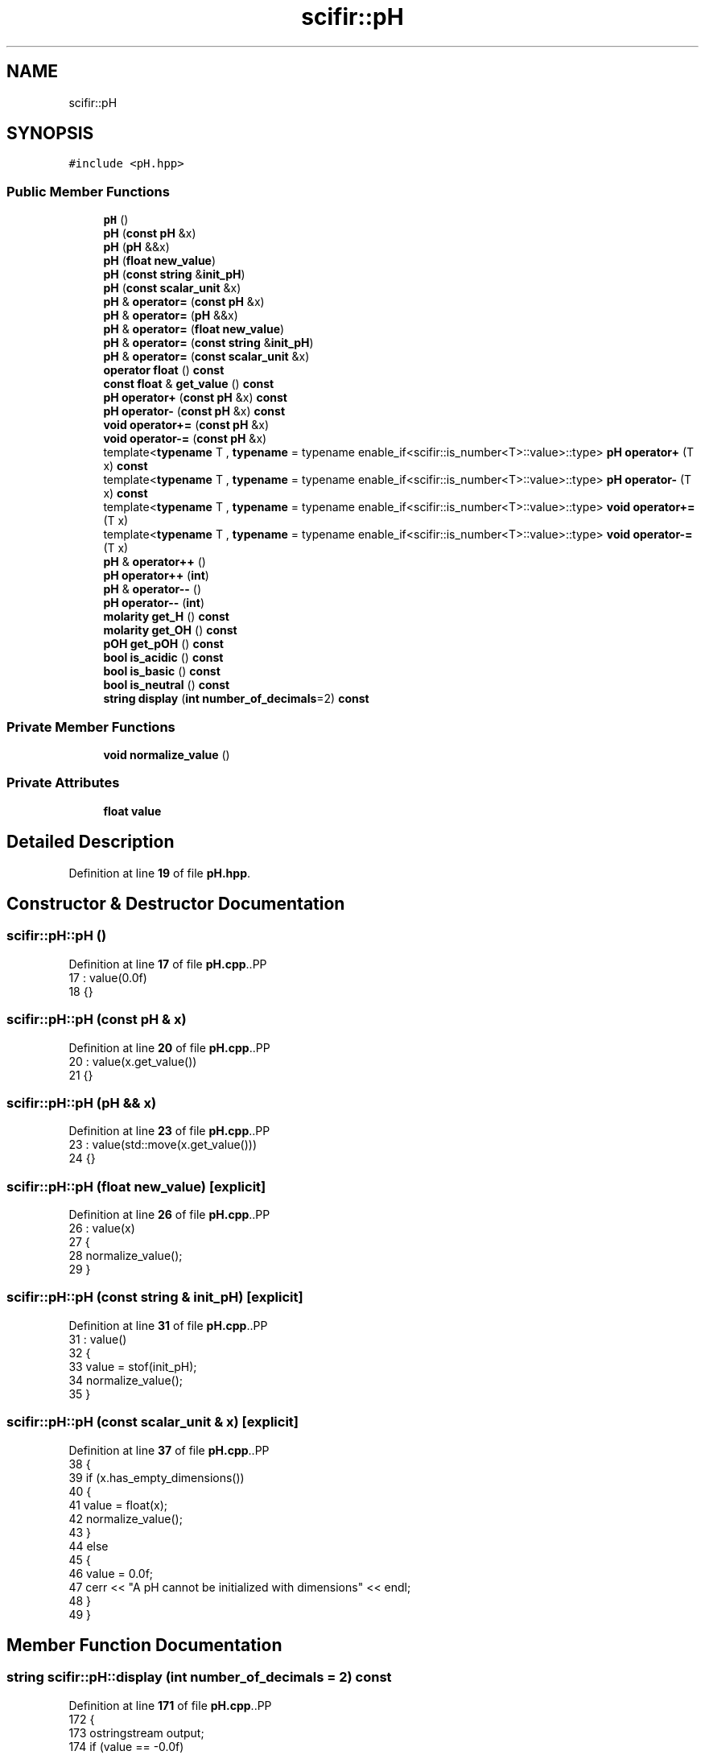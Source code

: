 .TH "scifir::pH" 3 "Version 2.0.0" "scifir-units" \" -*- nroff -*-
.ad l
.nh
.SH NAME
scifir::pH
.SH SYNOPSIS
.br
.PP
.PP
\fC#include <pH\&.hpp>\fP
.SS "Public Member Functions"

.in +1c
.ti -1c
.RI "\fBpH\fP ()"
.br
.ti -1c
.RI "\fBpH\fP (\fBconst\fP \fBpH\fP &x)"
.br
.ti -1c
.RI "\fBpH\fP (\fBpH\fP &&x)"
.br
.ti -1c
.RI "\fBpH\fP (\fBfloat\fP \fBnew_value\fP)"
.br
.ti -1c
.RI "\fBpH\fP (\fBconst\fP \fBstring\fP &\fBinit_pH\fP)"
.br
.ti -1c
.RI "\fBpH\fP (\fBconst\fP \fBscalar_unit\fP &x)"
.br
.ti -1c
.RI "\fBpH\fP & \fBoperator=\fP (\fBconst\fP \fBpH\fP &x)"
.br
.ti -1c
.RI "\fBpH\fP & \fBoperator=\fP (\fBpH\fP &&x)"
.br
.ti -1c
.RI "\fBpH\fP & \fBoperator=\fP (\fBfloat\fP \fBnew_value\fP)"
.br
.ti -1c
.RI "\fBpH\fP & \fBoperator=\fP (\fBconst\fP \fBstring\fP &\fBinit_pH\fP)"
.br
.ti -1c
.RI "\fBpH\fP & \fBoperator=\fP (\fBconst\fP \fBscalar_unit\fP &x)"
.br
.ti -1c
.RI "\fBoperator float\fP () \fBconst\fP"
.br
.ti -1c
.RI "\fBconst\fP \fBfloat\fP & \fBget_value\fP () \fBconst\fP"
.br
.ti -1c
.RI "\fBpH\fP \fBoperator+\fP (\fBconst\fP \fBpH\fP &x) \fBconst\fP"
.br
.ti -1c
.RI "\fBpH\fP \fBoperator\-\fP (\fBconst\fP \fBpH\fP &x) \fBconst\fP"
.br
.ti -1c
.RI "\fBvoid\fP \fBoperator+=\fP (\fBconst\fP \fBpH\fP &x)"
.br
.ti -1c
.RI "\fBvoid\fP \fBoperator\-=\fP (\fBconst\fP \fBpH\fP &x)"
.br
.ti -1c
.RI "template<\fBtypename\fP T , \fBtypename\fP  = typename enable_if<scifir::is_number<T>::value>::type> \fBpH\fP \fBoperator+\fP (T x) \fBconst\fP"
.br
.ti -1c
.RI "template<\fBtypename\fP T , \fBtypename\fP  = typename enable_if<scifir::is_number<T>::value>::type> \fBpH\fP \fBoperator\-\fP (T x) \fBconst\fP"
.br
.ti -1c
.RI "template<\fBtypename\fP T , \fBtypename\fP  = typename enable_if<scifir::is_number<T>::value>::type> \fBvoid\fP \fBoperator+=\fP (T x)"
.br
.ti -1c
.RI "template<\fBtypename\fP T , \fBtypename\fP  = typename enable_if<scifir::is_number<T>::value>::type> \fBvoid\fP \fBoperator\-=\fP (T x)"
.br
.ti -1c
.RI "\fBpH\fP & \fBoperator++\fP ()"
.br
.ti -1c
.RI "\fBpH\fP \fBoperator++\fP (\fBint\fP)"
.br
.ti -1c
.RI "\fBpH\fP & \fBoperator\-\-\fP ()"
.br
.ti -1c
.RI "\fBpH\fP \fBoperator\-\-\fP (\fBint\fP)"
.br
.ti -1c
.RI "\fBmolarity\fP \fBget_H\fP () \fBconst\fP"
.br
.ti -1c
.RI "\fBmolarity\fP \fBget_OH\fP () \fBconst\fP"
.br
.ti -1c
.RI "\fBpOH\fP \fBget_pOH\fP () \fBconst\fP"
.br
.ti -1c
.RI "\fBbool\fP \fBis_acidic\fP () \fBconst\fP"
.br
.ti -1c
.RI "\fBbool\fP \fBis_basic\fP () \fBconst\fP"
.br
.ti -1c
.RI "\fBbool\fP \fBis_neutral\fP () \fBconst\fP"
.br
.ti -1c
.RI "\fBstring\fP \fBdisplay\fP (\fBint\fP \fBnumber_of_decimals\fP=2) \fBconst\fP"
.br
.in -1c
.SS "Private Member Functions"

.in +1c
.ti -1c
.RI "\fBvoid\fP \fBnormalize_value\fP ()"
.br
.in -1c
.SS "Private Attributes"

.in +1c
.ti -1c
.RI "\fBfloat\fP \fBvalue\fP"
.br
.in -1c
.SH "Detailed Description"
.PP 
Definition at line \fB19\fP of file \fBpH\&.hpp\fP\&.
.SH "Constructor & Destructor Documentation"
.PP 
.SS "scifir::pH::pH ()"

.PP
Definition at line \fB17\fP of file \fBpH\&.cpp\fP\&..PP
.nf
17            : value(0\&.0f)
18     {}
.fi

.SS "scifir::pH::pH (\fBconst\fP \fBpH\fP & x)"

.PP
Definition at line \fB20\fP of file \fBpH\&.cpp\fP\&..PP
.nf
20                       : value(x\&.get_value())
21     {}
.fi

.SS "scifir::pH::pH (\fBpH\fP && x)"

.PP
Definition at line \fB23\fP of file \fBpH\&.cpp\fP\&..PP
.nf
23                  : value(std::move(x\&.get_value()))
24     {}
.fi

.SS "scifir::pH::pH (\fBfloat\fP new_value)\fC [explicit]\fP"

.PP
Definition at line \fB26\fP of file \fBpH\&.cpp\fP\&..PP
.nf
26                   : value(x)
27     {
28         normalize_value();
29     }
.fi

.SS "scifir::pH::pH (\fBconst\fP \fBstring\fP & init_pH)\fC [explicit]\fP"

.PP
Definition at line \fB31\fP of file \fBpH\&.cpp\fP\&..PP
.nf
31                                 : value()
32     {
33         value = stof(init_pH);
34         normalize_value();
35     }
.fi

.SS "scifir::pH::pH (\fBconst\fP \fBscalar_unit\fP & x)\fC [explicit]\fP"

.PP
Definition at line \fB37\fP of file \fBpH\&.cpp\fP\&..PP
.nf
38     {
39         if (x\&.has_empty_dimensions())
40         {
41             value = float(x);
42             normalize_value();
43         }
44         else
45         {
46             value = 0\&.0f;
47             cerr << "A pH cannot be initialized with dimensions" << endl;
48         }
49     }
.fi

.SH "Member Function Documentation"
.PP 
.SS "\fBstring\fP scifir::pH::display (\fBint\fP number_of_decimals = \fC2\fP) const"

.PP
Definition at line \fB171\fP of file \fBpH\&.cpp\fP\&..PP
.nf
172     {
173         ostringstream output;
174         if (value == \-0\&.0f)
175         {
176             output << 0;
177         }
178         else
179         {
180             output << display_float(value,number_of_decimals);
181         }
182         return output\&.str();
183     }
.fi

.SS "\fBmolarity\fP scifir::pH::get_H () const"

.PP
Definition at line \fB140\fP of file \fBpH\&.cpp\fP\&..PP
.nf
141     {
142         return molarity(std::pow(10\&.0f,\-value),"M");
143     }
.fi

.SS "\fBmolarity\fP scifir::pH::get_OH () const"

.PP
Definition at line \fB145\fP of file \fBpH\&.cpp\fP\&..PP
.nf
146     {
147         return molarity(std::pow(10\&.0f,\-float(14\&.0f \- value)),"M");
148     }
.fi

.SS "\fBpOH\fP scifir::pH::get_pOH () const"

.PP
Definition at line \fB150\fP of file \fBpH\&.cpp\fP\&..PP
.nf
151     {
152         float pOH_value = 14\&.0f \- value;
153         return pOH(pOH_value);
154     }
.fi

.SS "\fBconst\fP \fBfloat\fP & scifir::pH::get_value () const\fC [inline]\fP"

.PP
Definition at line \fB40\fP of file \fBpH\&.hpp\fP\&..PP
.nf
41             {
42                 return value;
43             }
.fi

.SS "\fBbool\fP scifir::pH::is_acidic () const"

.PP
Definition at line \fB156\fP of file \fBpH\&.cpp\fP\&..PP
.nf
157     {
158         return (value < 7\&.0f);
159     }
.fi

.SS "\fBbool\fP scifir::pH::is_basic () const"

.PP
Definition at line \fB161\fP of file \fBpH\&.cpp\fP\&..PP
.nf
162     {
163         return (value > 7\&.0f);
164     }
.fi

.SS "\fBbool\fP scifir::pH::is_neutral () const"

.PP
Definition at line \fB166\fP of file \fBpH\&.cpp\fP\&..PP
.nf
167     {
168         return (value == 7\&.0f);
169     }
.fi

.SS "\fBvoid\fP scifir::pH::normalize_value ()\fC [private]\fP"

.PP
Definition at line \fB185\fP of file \fBpH\&.cpp\fP\&..PP
.nf
186     {
187         if(isfinite(value))
188         {
189             if (value > 14\&.0f)
190             {
191                 value = 0\&.0f;
192             }
193             else if (value < 1\&.0f)
194             {
195                 value = 0\&.0f;
196             }
197         }
198     }
.fi

.SS "scifir::pH::operator \fBfloat\fP () const\fC [inline]\fP, \fC [explicit]\fP"

.PP
Definition at line \fB35\fP of file \fBpH\&.hpp\fP\&..PP
.nf
36             {
37                 return float(value);
38             }
.fi

.SS "\fBpH\fP scifir::pH::operator+ (\fBconst\fP \fBpH\fP & x) const"

.PP
Definition at line \fB92\fP of file \fBpH\&.cpp\fP\&..PP
.nf
93     {
94         return pH(value + x\&.get_value());
95     }
.fi

.SS "template<\fBtypename\fP T , \fBtypename\fP  = typename enable_if<scifir::is_number<T>::value>::type> \fBpH\fP scifir::pH::operator+ (T x) const\fC [inline]\fP"

.PP
Definition at line \fB51\fP of file \fBpH\&.hpp\fP\&..PP
.nf
52             {
53                 return pH(value + x);
54             }
.fi

.SS "\fBpH\fP & scifir::pH::operator++ ()"

.PP
Definition at line \fB114\fP of file \fBpH\&.cpp\fP\&..PP
.nf
115     {
116         value++;
117         return *this;
118     }
.fi

.SS "\fBpH\fP scifir::pH::operator++ (\fBint\fP)"

.PP
Definition at line \fB120\fP of file \fBpH\&.cpp\fP\&..PP
.nf
121     {
122         pH tmp = pH(*this);
123         operator++();
124         return tmp;
125     }
.fi

.SS "\fBvoid\fP scifir::pH::operator+= (\fBconst\fP \fBpH\fP & x)"

.PP
Definition at line \fB102\fP of file \fBpH\&.cpp\fP\&..PP
.nf
103     {
104         value += x\&.get_value();
105         normalize_value();
106     }
.fi

.SS "template<\fBtypename\fP T , \fBtypename\fP  = typename enable_if<scifir::is_number<T>::value>::type> \fBvoid\fP scifir::pH::operator+= (T x)\fC [inline]\fP"

.PP
Definition at line \fB63\fP of file \fBpH\&.hpp\fP\&..PP
.nf
64             {
65                 value += x;
66                 normalize_value();
67             }
.fi

.SS "\fBpH\fP scifir::pH::operator\- (\fBconst\fP \fBpH\fP & x) const"

.PP
Definition at line \fB97\fP of file \fBpH\&.cpp\fP\&..PP
.nf
98     {
99         return pH(value \- x\&.get_value());
100     }
.fi

.SS "template<\fBtypename\fP T , \fBtypename\fP  = typename enable_if<scifir::is_number<T>::value>::type> \fBpH\fP scifir::pH::operator\- (T x) const\fC [inline]\fP"

.PP
Definition at line \fB57\fP of file \fBpH\&.hpp\fP\&..PP
.nf
58             {
59                 return pH(value \- x);
60             }
.fi

.SS "\fBpH\fP & scifir::pH::operator\-\- ()"

.PP
Definition at line \fB127\fP of file \fBpH\&.cpp\fP\&..PP
.nf
128     {
129         value\-\-;
130         return *this;
131     }
.fi

.SS "\fBpH\fP scifir::pH::operator\-\- (\fBint\fP)"

.PP
Definition at line \fB133\fP of file \fBpH\&.cpp\fP\&..PP
.nf
134     {
135         pH tmp = pH(*this);
136         operator\-\-();
137         return tmp;
138     }
.fi

.SS "\fBvoid\fP scifir::pH::operator\-= (\fBconst\fP \fBpH\fP & x)"

.PP
Definition at line \fB108\fP of file \fBpH\&.cpp\fP\&..PP
.nf
109     {
110         value \-= x\&.get_value();
111         normalize_value();
112     }
.fi

.SS "template<\fBtypename\fP T , \fBtypename\fP  = typename enable_if<scifir::is_number<T>::value>::type> \fBvoid\fP scifir::pH::operator\-= (T x)\fC [inline]\fP"

.PP
Definition at line \fB70\fP of file \fBpH\&.hpp\fP\&..PP
.nf
71             {
72                 value \-= x;
73                 normalize_value();
74             }
.fi

.SS "\fBpH\fP & scifir::pH::operator= (\fBconst\fP \fBpH\fP & x)"

.PP
Definition at line \fB51\fP of file \fBpH\&.cpp\fP\&..PP
.nf
52     {
53         value = x\&.get_value();
54         return *this;
55     }
.fi

.SS "\fBpH\fP & scifir::pH::operator= (\fBconst\fP \fBscalar_unit\fP & x)"

.PP
Definition at line \fB77\fP of file \fBpH\&.cpp\fP\&..PP
.nf
78     {
79         if (x\&.has_empty_dimensions())
80         {
81             value = x\&.get_value();
82             normalize_value();
83         }
84         else
85         {
86             value = 0\&.0f;
87             cerr << "A pH cannot be initialized with dimensions" << endl;
88         }
89         return *this;
90     }
.fi

.SS "\fBpH\fP & scifir::pH::operator= (\fBconst\fP \fBstring\fP & init_pH)"

.PP
Definition at line \fB70\fP of file \fBpH\&.cpp\fP\&..PP
.nf
71     {
72         value = stof(x);
73         normalize_value();
74         return *this;
75     }
.fi

.SS "\fBpH\fP & scifir::pH::operator= (\fBfloat\fP new_value)"

.PP
Definition at line \fB63\fP of file \fBpH\&.cpp\fP\&..PP
.nf
64     {
65         value = x;
66         normalize_value();
67         return *this;
68     }
.fi

.SS "\fBpH\fP & scifir::pH::operator= (\fBpH\fP && x)"

.PP
Definition at line \fB57\fP of file \fBpH\&.cpp\fP\&..PP
.nf
58     {
59         value = std::move(x\&.get_value());
60         return *this;
61     }
.fi

.SH "Member Data Documentation"
.PP 
.SS "\fBfloat\fP scifir::pH::value\fC [private]\fP"

.PP
Definition at line \fB92\fP of file \fBpH\&.hpp\fP\&.

.SH "Author"
.PP 
Generated automatically by Doxygen for scifir-units from the source code\&.
